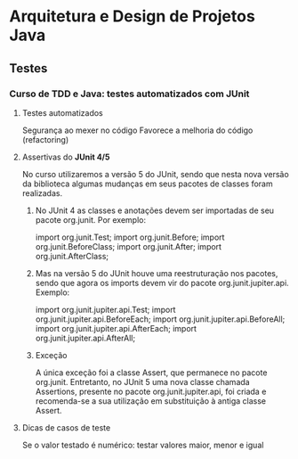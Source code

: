 * Arquitetura e Design de Projetos Java
** Testes
*** Curso de TDD e Java: testes automatizados com JUnit
**** Testes automatizados
Segurança ao mexer no código
Favorece a melhoria do código (refactoring)
**** Assertivas do *JUnit 4/5*
No curso utilizaremos a versão 5 do JUnit, sendo que nesta nova versão da biblioteca algumas mudanças em seus pacotes de classes foram realizadas.

****** No JUnit 4 as classes e anotações devem ser importadas de seu pacote org.junit. Por exemplo:

import org.junit.Test;
import org.junit.Before;
import org.junit.BeforeClass;
import org.junit.After;
import org.junit.AfterClass;

****** Mas na versão 5 do JUnit houve uma reestruturação nos pacotes, sendo que agora os imports devem vir do pacote org.junit.jupiter.api. Exemplo:

import org.junit.jupiter.api.Test;
import org.junit.jupiter.api.BeforeEach;
import org.junit.jupiter.api.BeforeAll;
import org.junit.jupiter.api.AfterEach;
import org.junit.jupiter.api.AfterAll;
****** Exceção
A única exceção foi a classe Assert, que permanece no pacote org.junit. Entretanto, no JUnit 5 uma nova classe chamada Assertions, presente no pacote org.junit.jupiter.api, foi criada e recomenda-se a sua utilização em substituição à antiga classe Assert.

**** Dicas de casos de teste
Se o valor testado é numérico: testar valores maior, menor e igual
